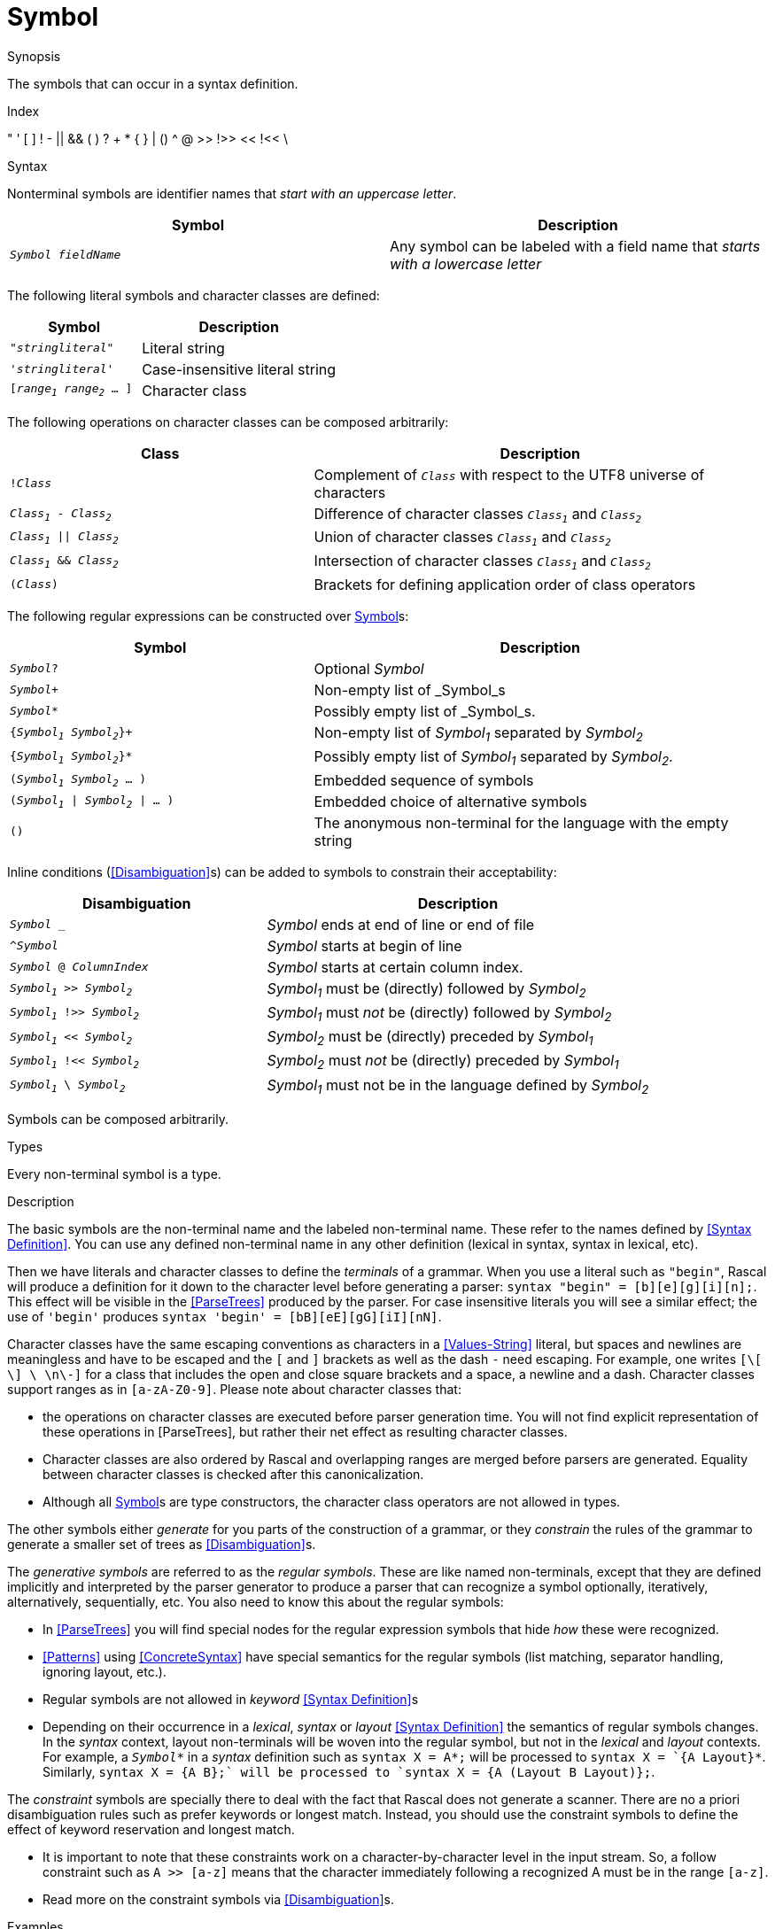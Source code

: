 
[[SyntaxDefinition-Symbol]]
# Symbol
:concept: Declarations/SyntaxDefinition/Symbol

.Synopsis
The symbols that can occur in a syntax definition.

.Index
" ' [ ] ! - || && ( ) ? + * { } | () ^ @ >> !>> << !<< \

.Syntax

Nonterminal symbols are identifier names that _start with an uppercase letter_.


|====
| Symbol                      | Description

| `_Symbol_ _fieldName_`      | Any symbol can be labeled with a field name that _starts with a lowercase letter_
|====


The following literal symbols and character classes are defined:


[cols="40,60"]
|====
| Symbol                        | Description

|`"_stringliteral_"`            | Literal string
|`'_stringliteral_'`            | Case-insensitive literal string
|`[_range~1~_ _range~2~_ ... ]` | Character class
|====



The following operations on character classes can be composed arbitrarily:

[cols="40,60"]
|====
| Class                        | Description 

|`!_Class_`                    | Complement of `_Class_` with respect to the UTF8 universe of characters
| `_Class~1~_ - _Class~2~_`    | Difference of character classes `_Class~1~_` and `_Class~2~_`             
| `_Class~1~_ \|\| _Class~2~_` | Union of character classes `_Class~1~_` and `_Class~2~_`                  
| `_Class~1~_ && _Class~2~_`   | Intersection of character classes `_Class~1~_` and `_Class~2~_`           
| `(_Class_)`                  | Brackets for defining application order of class operators              
|====



The following regular expressions can be constructed over <<SyntaxDefinition-Symbol>>s:

[cols="40,60"]
|====
| Symbol                                 | Description                                                         

| `_Symbol_?`                            | Optional _Symbol_                                                   
| `_Symbol_+`                            | Non-empty list of _Symbol_s                                         
| `_Symbol_*`                            | Possibly empty list of _Symbol_s.                                   
| `{_Symbol~1~_ _Symbol~2~_}+`           | Non-empty list of _Symbol~1~_ separated by _Symbol~2~_                
| `{_Symbol~1~_ _Symbol~2~_}*`           | Possibly empty list of _Symbol~1~_ separated by _Symbol~2~_.          
| `(_Symbol~1~_ _Symbol~2~_ ... )`       | Embedded sequence of symbols                                        
| `(_Symbol~1~_ \| _Symbol~2~_ \| ... )` | Embedded choice of alternative symbols                              
| `()`                                   | The anonymous non-terminal for the language with the empty string  
|====



Inline conditions (<<Disambiguation>>s) can be added to symbols to constrain their acceptability:

[cols="40,60"]
|====
| Disambiguation                             | Description                                                

| `_Symbol_ _`                 | _Symbol_ ends at end of line or end of file                    
| `^_Symbol_`                  | _Symbol_ starts at begin of line                               
| `_Symbol_ @ _ColumnIndex_`   | _Symbol_ starts at certain column index.                       
| `_Symbol~1~_ >> _Symbol~2~_`   | _Symbol~1~_ must be (directly) followed by _Symbol~2~_           
| `_Symbol~1~_ !>> _Symbol~2~_`  | _Symbol~1~_ must _not_ be (directly) followed by _Symbol~2~_     
| `_Symbol~1~_ << _Symbol~2~_`   | _Symbol~2~_ must be (directly) preceded by _Symbol~1~_           
| `_Symbol~1~_ !<< _Symbol~2~_`  | _Symbol~2~_ must _not_ be (directly) preceded by _Symbol~1~_     
| `_Symbol~1~_ \ _Symbol~2~_`   | _Symbol~1~_ must not be in the language defined by _Symbol~2~_   
|====



Symbols can be composed arbitrarily.

.Types
Every non-terminal symbol is a type.

.Function

.Description
The basic symbols are the non-terminal name and the labeled non-terminal name. 
These refer to the names defined by <<Syntax Definition>>. 
You can use any defined non-terminal name in any other definition (lexical in syntax, syntax in lexical, etc). 

Then we have literals and character classes to define the _terminals_ of a grammar. 
When you use a literal such as `"begin"`, Rascal will produce a definition for it down to the character level before generating a parser: `syntax "begin" = [b][e][g][i][n];`. This effect will be visible in the <<ParseTrees>> produced by the parser. For case insensitive literals you will see a similar effect; the use of `'begin'` produces `syntax 'begin' = [bB][eE][gG][iI][nN]`.

Character classes have the same escaping conventions as characters in a <<Values-String>> literal, but spaces and newlines are meaningless and have to be escaped and the `[` and `]` brackets as well as the dash `-` need escaping. For example, one writes `[\[ \] \ \n\-]` for a class that includes the open and close square brackets and a space, a newline and a dash. Character classes support ranges as in `[a-zA-Z0-9]`. Please note about character classes that:

*  the operations on character classes are executed before parser generation time. You will not find explicit representation of these operations in [ParseTrees], but rather their net effect as resulting character classes. 
*  Character classes are also ordered by Rascal and overlapping ranges are merged before parsers are generated. Equality between character classes is checked after this canonicalization.
*  Although all <<Symbol>>s are type constructors, the character class operators are not allowed in types.


The other symbols either _generate_ for you parts of the construction of a grammar, or they _constrain_ the rules of the grammar to generate a smaller set of trees as <<Disambiguation>>s.

The _generative symbols_ are referred to as the _regular symbols_. These are like named non-terminals, except that they are defined implicitly and interpreted by the parser generator to produce a parser that can recognize a symbol optionally, iteratively, alternatively, sequentially, etc. You also need to know this about the regular symbols:

*  In <<ParseTrees>> you will find special nodes for the regular expression symbols that hide _how_ these were recognized. 
*  <<Patterns>> using <<ConcreteSyntax>> have special semantics for the regular symbols (list matching, separator handling, ignoring layout, etc.).
*  Regular symbols are not allowed in _keyword_ <<Syntax Definition>>s
*  Depending on their occurrence in a _lexical_, _syntax_ or _layout_ <<Syntax Definition>> 
   the semantics of regular symbols changes. In the _syntax_ context, layout non-terminals will be woven 
   into the regular symbol, but not in the _lexical_ and _layout_ contexts. 
   For example, a `_Symbol_\*` in a _syntax_ definition such as `syntax X = A*;` will be processed to `syntax X = `{A Layout}*`. Similarly, `syntax X = {A B}+;` will be processed to `syntax X = {A (Layout B Layout)}+;`. 


The _constraint_ symbols are specially there to deal with the fact that Rascal does not generate a scanner. There are no a priori disambiguation rules such as prefer keywords or longest match. Instead, you should use the constraint symbols to define the effect of keyword reservation and longest match. 

*  It is important to note that these constraints work on a character-by-character level in the input stream. So, a follow constraint such as `A >> [a-z]` means that the character immediately following a recognized A must be in the range `[a-z]`.
*  Read more on the constraint symbols via <<Disambiguation>>s.

.Examples


A character class that defines all alphanumeric characters:
[source,rascal]
----
lexical AlphaNumeric = [a-zA-Z0-9];
----
A character class that defines anything except quotes:
[source,rascal]
----
lexical AnythingExceptQuote = ![\"];
----
An identifier class with longest match (can not be followed immediately by [a-z]):
[source,rascal]
----
lexical Id = [a-z]+ !>> [a-z];
----
An identifier class with longest match and first match (can not be preceded or followed by [a-z]):
[source,rascal-shell]
----
rascal>lexical Id = [a-z] !<< [a-z]+ !>> [a-z];
ok
----
An identifier class with some reserved keywords and longest match:
[source,rascal]
----
lexical Id = [a-z]+ !>> [a-z] \ "if" \ "else" \ "fi";
----
An optional else branch coded using sequence and optional symbols:
[source,rascal]
----
syntax Statement = "if" Expression "then" Statement ("else" Statement)? "fi";
----
A block of statements separated by semicolons:
[source,rascal]
----
syntax Statement = "{" {Statement ";"}* "}";
----
A declaration with an embedded list of alternative modifiers and a list of typed parameters:
[source,rascal]
----
syntax Declaration = ("public" | "private" | "static" | "final")* Type Id "(" {(Type Id) ","}* ")" Statement;
----

.Benefits

*  The symbol language is very expressive and can lead to short definitions of complex syntactic constructs.
*  There is no built-in longest match for iterators, which makes syntax definitions open to languages that do not have longest match.
*  There is no built-in keyword preference or reservation, which makes syntax definitions open to language composition and legacy languages.

.Pitfalls

*  By nesting too many symbols definitions can be become hard to understand. 
*  By nesting too many symbols pattern matching and term construction becomes more complex. Extra non-terminals and rules with meaningful names can make a language specification more manageable. 
*  The lack of automatic longest match and prefer keyword heuristics (you have to define it yourself), sometimes leads to unexpected ambiguity. See [Disambiguation].


:leveloffset: +1

:leveloffset: -1
